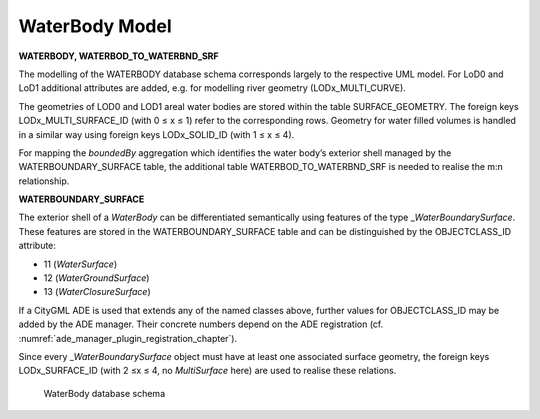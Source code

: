 WaterBody Model
^^^^^^^^^^^^^^^

**WATERBODY, WATERBOD_TO_WATERBND_SRF**

The modelling of the WATERBODY database schema corresponds largely to
the respective UML model. For LoD0 and LoD1 additional attributes are
added, e.g. for modelling river geometry (LODx_MULTI_CURVE).

The geometries of LOD0 and LOD1 areal water bodies are stored within the
table SURFACE_GEOMETRY. The foreign keys LODx_MULTI_SURFACE_ID (with 0 ≤
x ≤ 1) refer to the corresponding rows. Geometry for water filled
volumes is handled in a similar way using foreign keys LODx_SOLID_ID
(with 1 ≤ x ≤ 4).

For mapping the *boundedBy* aggregation which identifies the water
body’s exterior shell managed by the WATERBOUNDARY_SURFACE table, the
additional table WATERBOD_TO_WATERBND_SRF is needed to realise the m:n
relationship.

**WATERBOUNDARY_SURFACE**

The exterior shell of a *WaterBody* can be differentiated semantically
using features of the type \_\ *WaterBoundarySurface*. These features
are stored in the WATERBOUNDARY_SURFACE table and can be distinguished
by the OBJECTCLASS_ID attribute:

-  11 (*WaterSurface*)

-  12 (*WaterGroundSurface*)

-  13 (*WaterClosureSurface*)

If a CityGML ADE is used that extends any of the named classes above,
further values for OBJECTCLASS_ID may be added by the ADE manager. Their
concrete numbers depend on the ADE registration (cf. :numref:`ade_manager_plugin_registration_chapter`).

Since every \_\ *WaterBoundarySurface* object must have at least one
associated surface geometry, the foreign keys LODx_SURFACE_ID (with 2 ≤x
≤ 4, no *MultiSurface* here) are used to realise these relations.

.. figure:: ../../../media/citydb_schema_waterbody_diagram.png
   :name: citydb_schema_waterbody_diagram

   WaterBody database schema
